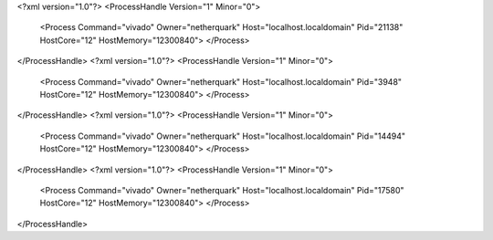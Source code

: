 <?xml version="1.0"?>
<ProcessHandle Version="1" Minor="0">
    <Process Command="vivado" Owner="netherquark" Host="localhost.localdomain" Pid="21138" HostCore="12" HostMemory="12300840">
    </Process>
</ProcessHandle>
<?xml version="1.0"?>
<ProcessHandle Version="1" Minor="0">
    <Process Command="vivado" Owner="netherquark" Host="localhost.localdomain" Pid="3948" HostCore="12" HostMemory="12300840">
    </Process>
</ProcessHandle>
<?xml version="1.0"?>
<ProcessHandle Version="1" Minor="0">
    <Process Command="vivado" Owner="netherquark" Host="localhost.localdomain" Pid="14494" HostCore="12" HostMemory="12300840">
    </Process>
</ProcessHandle>
<?xml version="1.0"?>
<ProcessHandle Version="1" Minor="0">
    <Process Command="vivado" Owner="netherquark" Host="localhost.localdomain" Pid="17580" HostCore="12" HostMemory="12300840">
    </Process>
</ProcessHandle>

